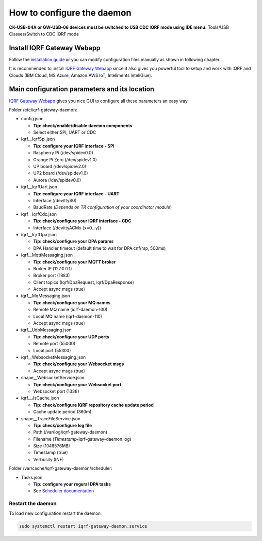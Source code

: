 ***************************
How to configure the daemon
***************************

**CK-USB-04A or GW-USB-06 devices must be switched to USB CDC IQRF mode using IDE
menu:** Tools/USB Classes/Switch to CDC IQRF mode

Install IQRF Gateway Webapp
---------------------------

Follow the `installation guide`_ or you can modify configuration files manually
as shown in following chapter.

It is recommended to install `IQRF Gateway Webapp`_ since it also gives you powerful 
tool to setup and work with IQRF and Clouds (IBM Cloud, MS Azure, Amazon AWS IoT, 
Inteliments InteliGlue).

Main configuration parameters and its location
----------------------------------------------

`IQRF Gateway Webapp`_ gives you nice GUI to configure all these parameters an easy way.

Folder /etc/iqrf-gateway-daemon:

- config.json

  - **Tip: check/enable/disable daemon components**
  - Select either SPI, UART or CDC

- iqrf__IqrfSpi.json

  - **Tip: configure your IQRF interface - SPI**
  - Raspberry Pi (/dev/spidev0.0)
  - Orange Pi Zero (/dev/spidev1.0)
  - UP board (/dev/spidev2.0)
  - UP2 board (/dev/spidev1.0)
  - Aurora (/dev/spidev0.0)

- iqrf__IqrfUart.json

  - **Tip: configure your IQRF interface - UART**
  - Interface (/dev/ttyS0)
  - BaudRate (*Depends on TR configuration of your coordinator module*)

- iqrf__IqrfCdc.json

  - **Tip: check/configure your IQRF interface - CDC**
  - Interface (/dev/ttyACMx {x=0...y})

- iqrf__IqrfDpa.json

  - **Tip: check/configure your DPA params**
  - DPA Handler timeout (default time to wait for DPA cnf/rsp, 500ms)

- iqrf__MqttMessaging.json

  - **Tip: check/configure your MQTT broker**
  - Broker IP (127.0.0.1)
  - Broker port (1883)
  - Client topics (Iqrf/DpaRequest, Iqrf/DpaResponse)
  - Accept async msgs (true)

- iqrf__MqMessaging.json   

  - **Tip: check/configure your MQ names**
  - Remote MQ name (iqrf-daemon-100)
  - Local MQ name (iqrf-daemon-110)
  - Accept async msgs (true)

- iqrf__UdpMessaging.json

  - **Tip: check/configure your UDP ports**
  - Remote port (55000)
  - Local port (55300)

- iqrf__WebsocketMessaging.json

  - **Tip: check/configure your Websocket msgs**
  - Accept async msgs (true)

- shape__WebsocketService.json

  - **Tip: check/configure your Websocket port**
  - Websocket port (1338)

- iqrf__JsCache.json

  - **Tip: check/configure IQRF repository cache update period**
  - Cache update period (360m)

- shape__TraceFileService.json

  - **Tip: check/configure log file**
  - Path (/var/log/iqrf-gateway-daemon)
  - Filename (*Timestamp*-iqrf-gateway-daemon.log)
  - Size (1048576MB)
  - Timestamp (true)
  - Verbosity (INF)

Folder /var/cache/iqrf-gateway-daemon/scheduler:

- Tasks.json

  - **Tip: configure your regural DPA tasks**
  - See `Scheduler documentation`_

Restart the daemon
++++++++++++++++++

To load new configuration restart the daemon.

.. code-block:: bash

	sudo systemctl restart iqrf-gateway-daemon.service

.. _`installation guide`: webapp-install.html
.. _`IQRF Gateway Webapp`: webapp-install.html
.. _`Scheduler documentation`: scheduler.html